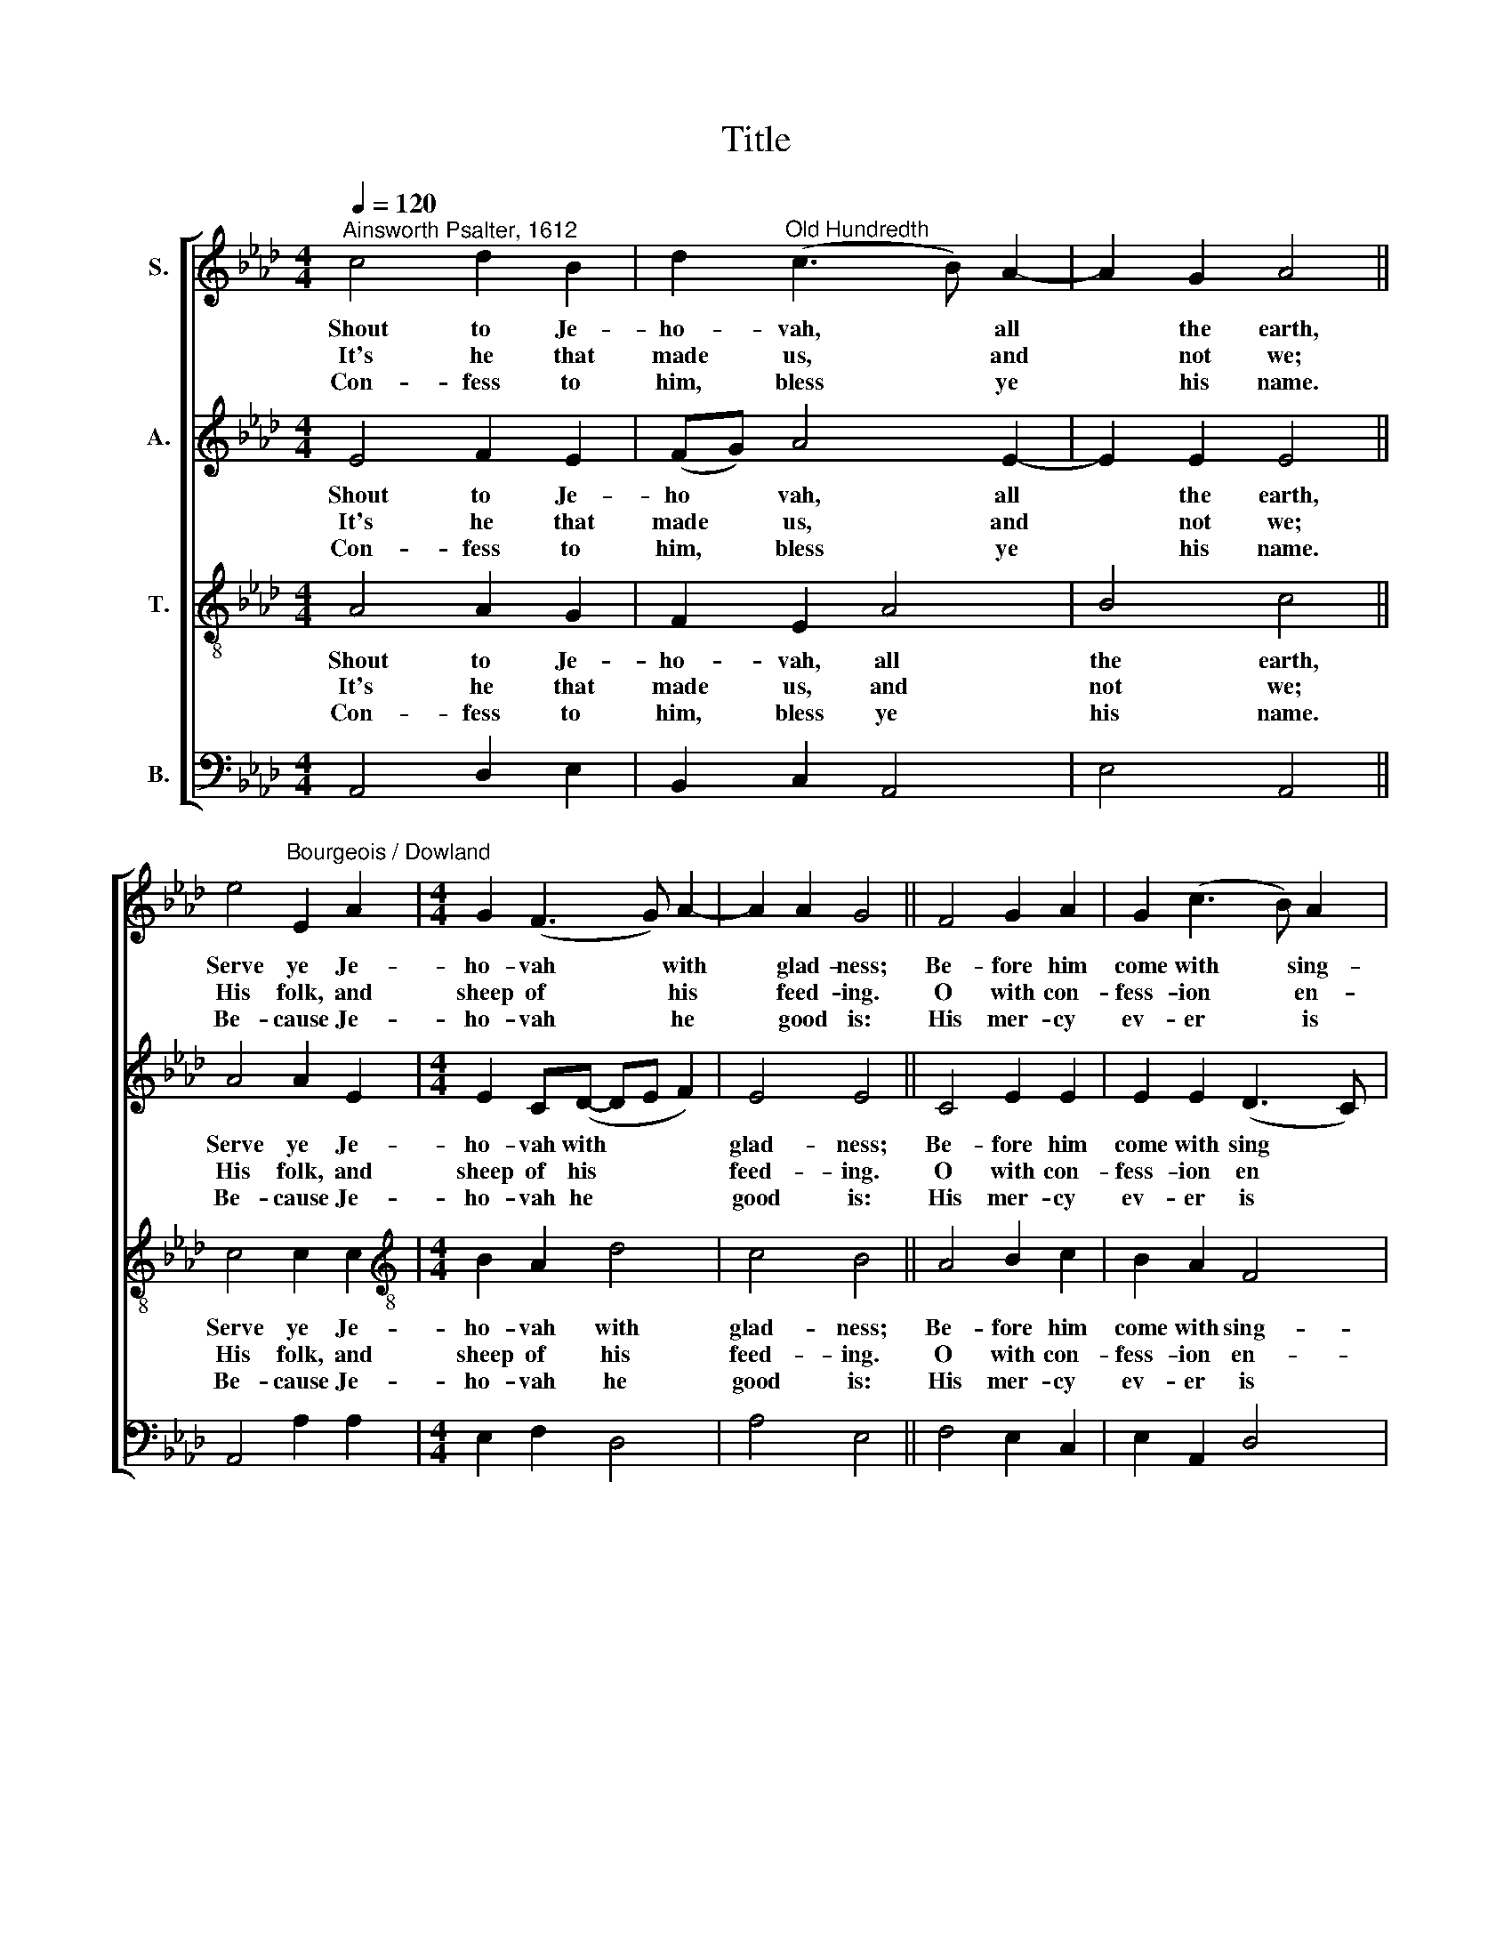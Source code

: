 X:1
T:Title
%%score [ 1 2 3 4 ]
L:1/8
Q:1/4=120
M:4/4
K:Ab
V:1 treble nm="S."
V:2 treble nm="A."
V:3 treble-8 nm="T."
V:4 bass nm="B."
V:1
"^Ainsworth Psalter, 1612" c4 d2 B2 | d2"^Old Hundredth" (c3 B) A2- | A2 G2 A4 || %3
w: Shout to Je-|ho- vah, * all|* the earth,|
w: It's he that|made us, * and|* not we;|
w: Con- fess to|him, bless * ye|* his name.|
 e4"^Bourgeois / Dowland" E2 A2 |[M:4/4] G2 (F3 G) A2- | A2 A2 G4 || F4 G2 A2 | G2 (c3 B) A2 | %8
w: Serve ye Je-|ho- vah * with|* glad- ness;|Be- fore him|come with * sing-|
w: His folk, and|sheep of * his|* feed- ing.|O with con-|fess- ion * en-|
w: Be- cause Je-|ho- vah * he|* good is:|His mer- cy|ev- er * is|
 (e3 d) c4 || G4 A3 G | F2 (B3 A) A2- | A2 G2 A4 |] %12
w: ing * mirth|Know that Je-|ho- vah * he|* God is.|
w: ter * ye|his gates, his|court- yards * with|* prais- ing:|
w: the * same|and his faith|un- to * all|* ag- es.|
V:2
 E4 F2 E2 | (FG) A4 E2- | E2 E2 E4 || A4 A2 E2 |[M:4/4] E2 C(D- DE F2) | E4 E4 || C4 E2 E2 | %7
w: Shout to Je-|ho * vah, all|* the earth,|Serve ye Je-|ho- vah with * * *|glad- ness;|Be- fore him|
w: It's he that|made * us, and|* not we;|His folk, and|sheep of his * * *|feed- ing.|O with con-|
w: Con- fess to|him, * bless ye|* his name.|Be- cause Je-|ho- vah he * * *|good is:|His mer- cy|
 E2 E2 (D3 C) | B,4 F4 || B,3 E2 (F2 C) | D2 F2 E4- | E2 E2 E4 |] %12
w: come with sing *|ing mirth|Know that Je *|ho- vah he|* God is.|
w: fess- ion en *|ter ye|his gates, his *|court- yards with|* prais- ing:|
w: ev- er is *|the same|and his faith, *|un- to all|* a- ges.|
V:3
 A4 A2 G2 | F2 E2 A4 | B4 c4 || c4 c2 c2 |[M:4/4][K:treble-8] B2 A2 d4 | c4 B4 || A4 B2 c2 | %7
w: Shout to Je-|ho- vah, all|the earth,|Serve ye Je-|ho- vah with|glad- ness;|Be- fore him|
w: It's he that|made us, and|not we;|His folk, and|sheep of his|feed- ing.|O with con-|
w: Con- fess to|him, bless ye|his name.|Be- cause Je-|ho- vah he|good is:|His mer- cy|
 B2 A2 F4 | G4 A4 || e4 c2 A2 | B2 d2 c4 | B4 A4 |] %12
w: come with sing-|ing mirth|Know that Je-|ho- vah he|God is.|
w: fess- ion en-|ter ye|his gates, his|court- yards with|prais- ing:|
w: ev- er is|the same|and his faith|un- to all|ag- es.|
V:4
 A,,4 D,2 E,2 | B,,2 C,2 A,,4 | E,4 A,,4 || A,,4 A,2 A,2 |[M:4/4] E,2 F,2 D,4 | A,4 E,4 || %6
 F,4 E,2 C,2 | E,2 A,,2 D,4 |"^This edition produced by Andrew Sims 2015" E,4 F,4 || %9
 E,4 (A,>G,) (F,>E,) | (D,>C,) B,,2 (C,3 D,) | E,4 A,,4 |] %12

